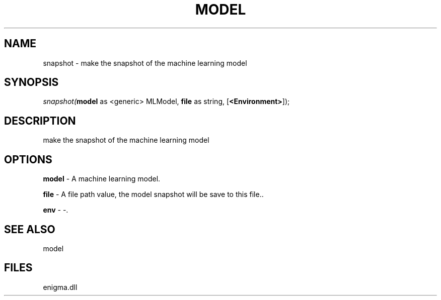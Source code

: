 .\" man page create by R# package system.
.TH MODEL 1 2000-Jan "snapshot" "snapshot"
.SH NAME
snapshot \- make the snapshot of the machine learning model
.SH SYNOPSIS
\fIsnapshot(\fBmodel\fR as <generic> MLModel, 
\fBfile\fR as string, 
[\fB<Environment>\fR]);\fR
.SH DESCRIPTION
.PP
make the snapshot of the machine learning model
.PP
.SH OPTIONS
.PP
\fBmodel\fB \fR\- A machine learning model. 
.PP
.PP
\fBfile\fB \fR\- A file path value, the model snapshot will be save to this file.. 
.PP
.PP
\fBenv\fB \fR\- -. 
.PP
.SH SEE ALSO
model
.SH FILES
.PP
enigma.dll
.PP
